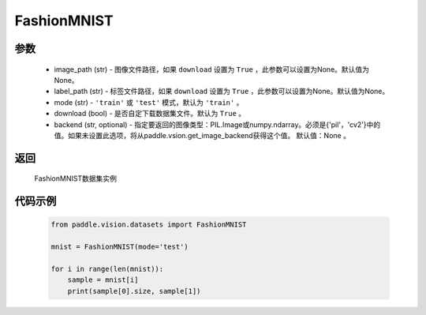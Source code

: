 .. _cn_api_vision_datasets_FashionMNIST:

FashionMNIST
-------------------------------

.. py:class:: paddle.vision.datasets.FashionMNIST()


    `Fashion-MNIST <https://github.com/zalandoresearch/fashion-mnist>`_ 数据集

参数
:::::::::
        - image_path (str) - 图像文件路径，如果 ``download`` 设置为 ``True`` ，此参数可以设置为None。默认值为None。
        - label_path (str) - 标签文件路径，如果 ``download`` 设置为 ``True`` ，此参数可以设置为None。默认值为None。
        - mode (str) - ``'train'`` 或 ``'test'`` 模式，默认为 ``'train'`` 。
        - download (bool) - 是否自定下载数据集文件。默认为 ``True`` 。
        - backend (str, optional) - 指定要返回的图像类型：PIL.Image或numpy.ndarray。必须是{'pil'，'cv2'}中的值。如果未设置此选项，将从paddle.vsion.get_image_backend获得这个值。 默认值：None 。

返回
:::::::::

				FashionMNIST数据集实例

代码示例
:::::::::
        
        .. code-block:: python

            from paddle.vision.datasets import FashionMNIST

            mnist = FashionMNIST(mode='test')

            for i in range(len(mnist)):
                sample = mnist[i]
                print(sample[0].size, sample[1])

    
